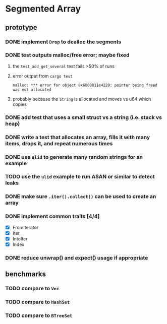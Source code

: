 * Segmented Array
** prototype
*** DONE implement =Drop= to dealloc the segments
*** DONE test outputs malloc/free error; maybe fixed
**** the =test_add_get_several= test fails >50% of runs
**** error output from =cargo test=
#+begin_src
malloc: *** error for object 0x6000011e4220: pointer being freed was not allocated
#+end_src
**** probably because the =String= is allocated and moves vs u64 which copies
*** DONE add test that uses a small struct vs a string (i.e. stack vs heap)
*** DONE write a test that allocates an array, fills it with many items, drops it, and repeat numerous times
*** DONE use =ulid= to generate many random strings for an example
*** TODO use the =ulid= example to run ASAN or similar to detect leaks
*** DONE make sure =.iter().collect()= can be used to create an array
*** DONE implement common traits [4/4]
- [X] FromIterator
- [X] Iter
- [X] IntoIter
- [X] Index
*** DONE reduce unwrap() and expect() usage if appropriate
** benchmarks
*** TODO compare to =Vec=
*** TODO compare to =HashSet=
*** TODO compare to =BTreeSet=
